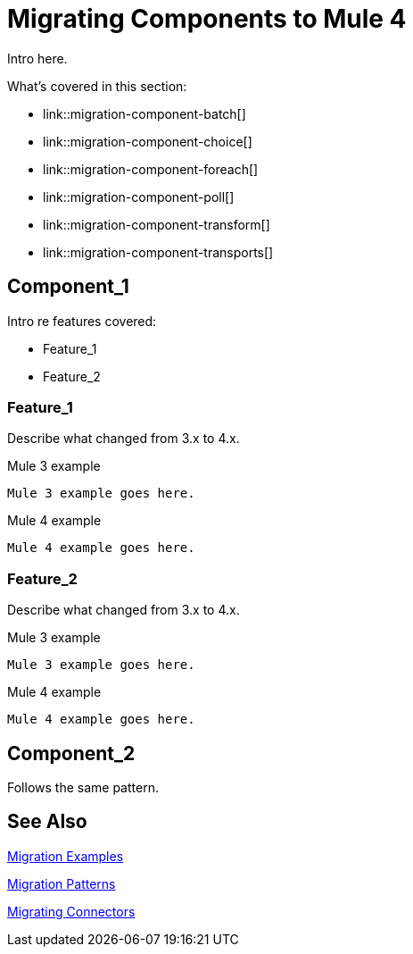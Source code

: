 = Migrating Components to Mule 4

// Explain generally how and why things changed between Mule 3 and Mule 4.
Intro here.

What's covered in this section:

* link::migration-component-batch[]
* link::migration-component-choice[]
* link::migration-component-foreach[]
* link::migration-component-poll[]
* link::migration-component-transform[]
* link::migration-component-transports[]

[[component_1]]
== Component_1

Intro re features covered:

 ** Feature_1
 ** Feature_2

=== Feature_1

Describe what changed from 3.x to 4.x.

.Mule 3 example
----
Mule 3 example goes here.
----

.Mule 4 example
----
Mule 4 example goes here.
----

=== Feature_2

Describe what changed from 3.x to 4.x.

.Mule 3 example
----
Mule 3 example goes here.
----

.Mule 4 example
----
Mule 4 example goes here.
----

[[component_2]]
== Component_2

Follows the same pattern.

== See Also

link:migration-examples[Migration Examples]

link:migration-patterns[Migration Patterns]

link:migration-connectors[Migrating Connectors]
